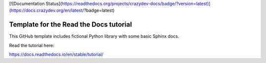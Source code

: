 [![Documentation Status](https://readthedocs.org/projects/crazydev-docs/badge/?version=latest)](https://docs.crazydev.org/en/latest/?badge=latest)


Template for the Read the Docs tutorial
=======================================

This GitHub template includes fictional Python library
with some basic Sphinx docs.

Read the tutorial here:

https://docs.readthedocs.io/en/stable/tutorial/

